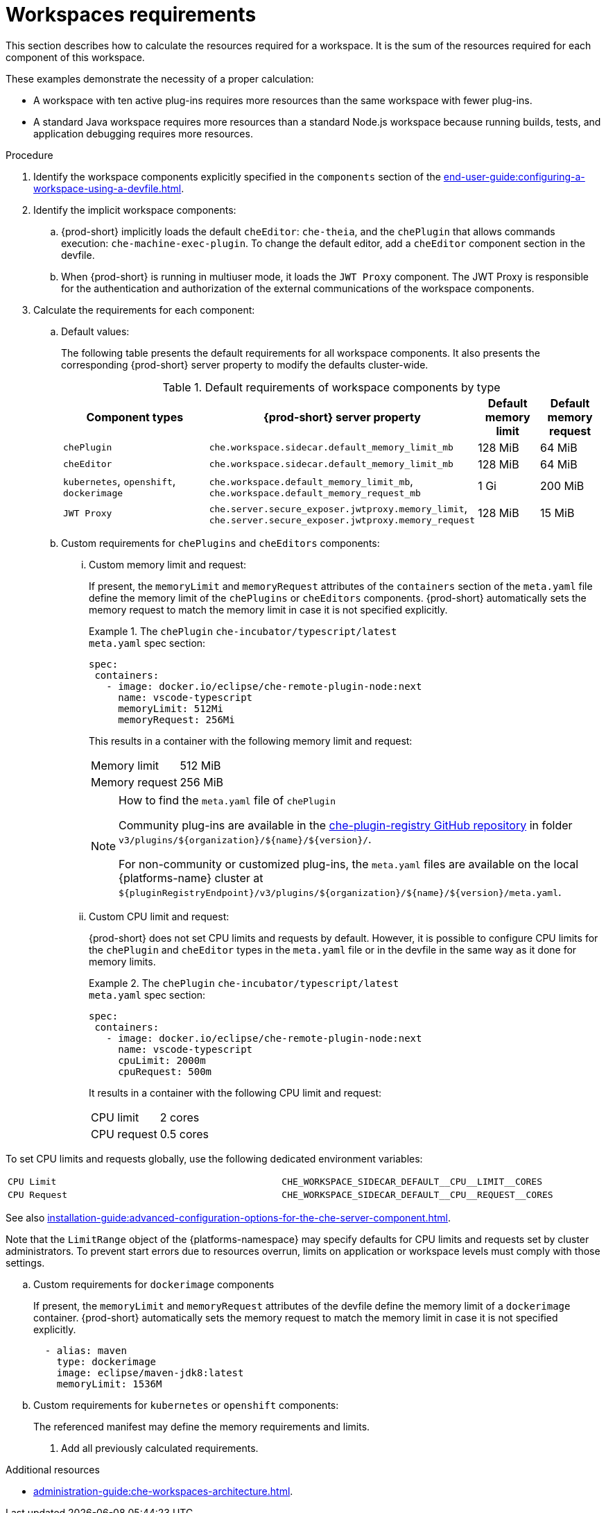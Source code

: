 // {prod-id-short}-compute-resources-requirements

[id="workspaces-requirements_{context}"]
= Workspaces requirements

This section describes how to calculate the resources required for a workspace. It is the sum of the resources required for each component of this workspace.

These examples demonstrate the necessity of a proper calculation:

* A workspace with ten active plug-ins requires more resources than the same workspace with fewer plug-ins.
* A standard Java workspace requires more resources than a standard Node.js workspace because running builds, tests, and application debugging requires more resources.

.Procedure

. Identify the workspace components explicitly specified in the `components` section of the xref:end-user-guide:configuring-a-workspace-using-a-devfile.adoc[].

. Identify the implicit workspace components:
+
.. {prod-short} implicitly loads the default `cheEditor`: `che-theia`, and the `chePlugin` that allows commands execution: `che-machine-exec-plugin`. To change the default editor, add a  `cheEditor` component section in the devfile.

.. When {prod-short} is running in multiuser mode, it loads the `JWT Proxy` component. The JWT Proxy is responsible for the authentication and authorization of the external communications of the workspace components.

. Calculate the requirements for each component:
+
.. Default values:
+
The following table presents the default requirements for all workspace components. It also presents the corresponding {prod-short} server property to modify the defaults cluster-wide.
+
[cols="3,2,1,1", options="header"]
.Default requirements of workspace components by type
|===
|Component types
|{prod-short} server property
|Default memory limit
|Default memory request

|`chePlugin`
|`che.workspace.sidecar.default_memory_limit_mb`
|128 MiB
|64 MiB

|`cheEditor`
|`che.workspace.sidecar.default_memory_limit_mb`
|128 MiB
|64 MiB


|`kubernetes`, `openshift`, `dockerimage`
|`che.workspace.default_memory_limit_mb`, `che.workspace.default_memory_request_mb`
|1 Gi
|200 MiB

|`JWT Proxy`
|`che.server.secure_exposer.jwtproxy.memory_limit`, `che.server.secure_exposer.jwtproxy.memory_request`
|128 MiB
|15 MiB
|===

.. Custom requirements for `chePlugins` and `cheEditors` components:
+
... Custom memory limit and request:
+
If present, the `memoryLimit` and `memoryRequest` attributes of the `containers` section of the `meta.yaml` file define the memory limit of the `chePlugins` or `cheEditors` components. {prod-short} automatically sets the memory request to match the memory limit in case it is not specified explicitly.
+
.The `chePlugin` `che-incubator/typescript/latest`
====
.`meta.yaml` spec section:
[source,yaml]
----
spec:
 containers:
   - image: docker.io/eclipse/che-remote-plugin-node:next
     name: vscode-typescript
     memoryLimit: 512Mi
     memoryRequest: 256Mi
----

This results in a container with the following memory limit and request:

|===
|Memory limit | 512 MiB
|Memory request | 256 MiB
|===
====
+
[NOTE]
====
.How to find the `meta.yaml` file of `chePlugin`

Community plug-ins are available in the link:https://github.com/eclipse/che-plugin-registry[che-plugin-registry GitHub repository] in folder `v3/plugins/$\{organization}/$\{name}/$\{version}/`.

For non-community or customized plug-ins, the `meta.yaml` files are available on the local {platforms-name} cluster at `$\{pluginRegistryEndpoint}/v3/plugins/$\{organization}/$\{name}/$\{version}/meta.yaml`.

ifeval::["{project-context}" == "che"]
For example, on a local Minikube cluster, the URL for the `che-incubator/typescript/latest meta.yaml` is `+http://plugin-registry-che.192.168.64.78.nip.io/v3/plugins/che-incubator/typescript/latest/meta.yaml+`.
endif::[]
====

... Custom CPU limit and request:
+
{prod-short} does not set CPU limits and requests by default. However, it is possible to configure CPU limits
for the `chePlugin` and `cheEditor` types in the `meta.yaml` file or in the devfile in the same way as it done for memory limits.
+
.The `chePlugin` `che-incubator/typescript/latest`
====
.`meta.yaml` spec section:
[source,yaml]
----
spec:
 containers:
   - image: docker.io/eclipse/che-remote-plugin-node:next
     name: vscode-typescript
     cpuLimit: 2000m
     cpuRequest: 500m
----

It results in a container with the following CPU limit and request:

|===
|CPU limit | 2 cores
|CPU request | 0.5 cores
|===
====

To set CPU limits and requests globally, use the following dedicated environment variables:
|===
| `CPU Limit` | `+CHE_WORKSPACE_SIDECAR_DEFAULT__CPU__LIMIT__CORES+`
| `CPU Request` | `+CHE_WORKSPACE_SIDECAR_DEFAULT__CPU__REQUEST__CORES+`
|===

See also xref:installation-guide:advanced-configuration-options-for-the-che-server-component.adoc[].

Note that the `LimitRange` object of the {platforms-namespace} may specify defaults for CPU limits and requests set by cluster administrators. To prevent start errors due to resources overrun, limits on application or workspace levels must comply with those settings.


.. Custom requirements for `dockerimage` components
+
If present, the `memoryLimit` and `memoryRequest` attributes of the devfile define the memory limit of a `dockerimage` container. {prod-short} automatically sets the memory request to match the memory limit in case it is not specified explicitly.
+
[source,yaml]
----
  - alias: maven
    type: dockerimage
    image: eclipse/maven-jdk8:latest
    memoryLimit: 1536M
----

.. Custom requirements for `kubernetes` or `openshift` components:
+
The referenced manifest may define the memory requirements and limits.

. Add all previously calculated requirements.

.Additional resources

* xref:administration-guide:che-workspaces-architecture.adoc[].


